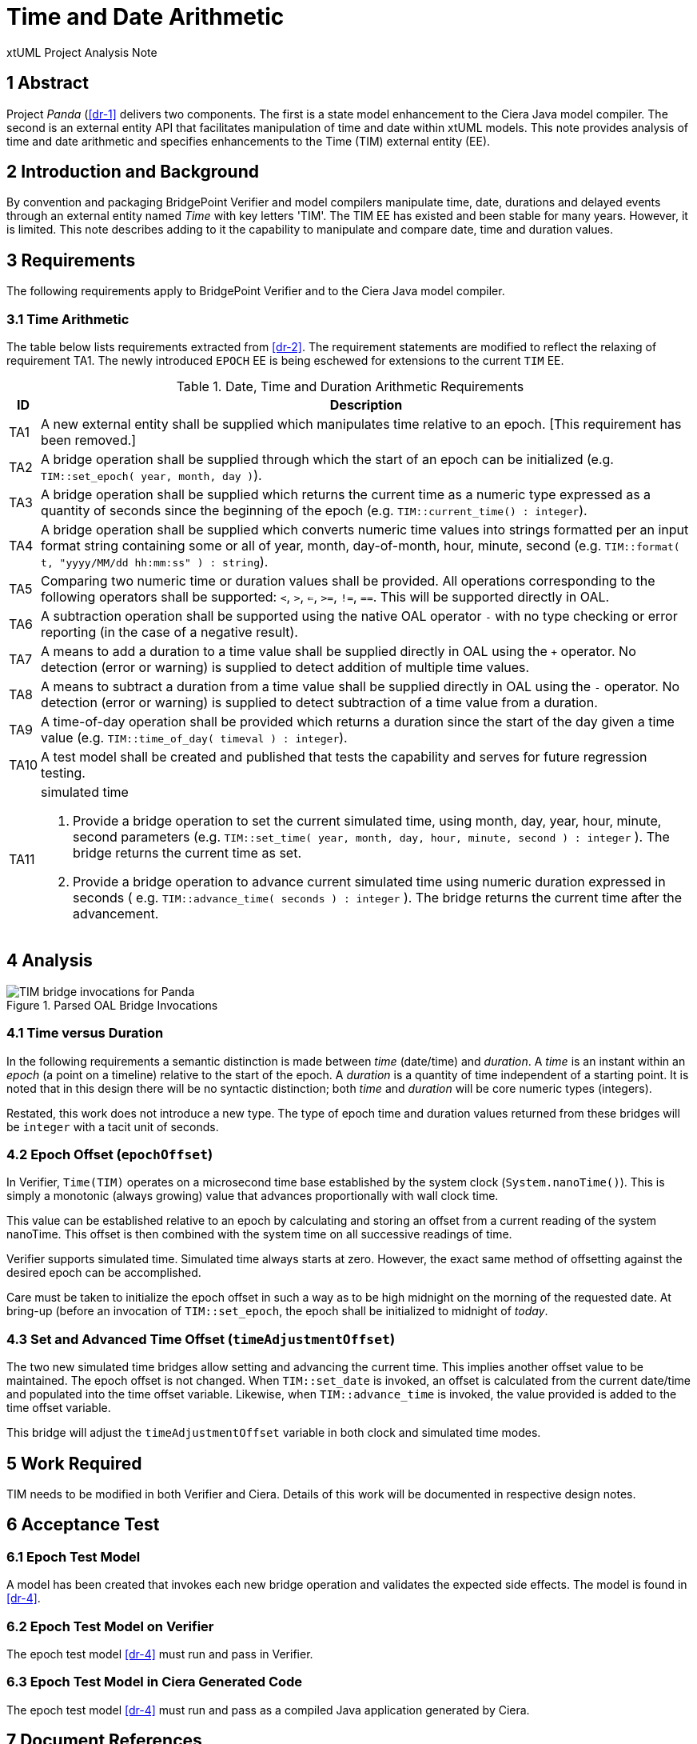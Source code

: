 = Time and Date Arithmetic

xtUML Project Analysis Note

== 1 Abstract

Project _Panda_ (<<dr-1>> delivers two components.  The first is a state
model enhancement to the Ciera Java model compiler.  The second is an
external entity API that facilitates manipulation of time and date within
xtUML models.  This note provides analysis of time and date arithmetic and
specifies enhancements to the Time (TIM) external entity (EE).

== 2 Introduction and Background

By convention and packaging BridgePoint Verifier and model compilers
manipulate time, date, durations and delayed events through an external
entity named _Time_ with key letters 'TIM'.  The TIM EE has existed and
been stable for many years.  However, it is limited.  This note describes
adding to it the capability to manipulate and compare date, time and
duration values.

== 3 Requirements

The following requirements apply to BridgePoint Verifier and to the Ciera
Java model compiler.

=== 3.1 Time Arithmetic

The table below lists requirements extracted from <<dr-2>>.  The
requirement statements are modified to reflect the relaxing of requirement
TA1.  The newly introduced `EPOCH` EE is being eschewed for extensions to
the current `TIM` EE.

.Date, Time and Duration Arithmetic Requirements
[%autowidth,options="header"]
|===
| ID  | Description
| TA1 | [.line-through]#A new external entity shall be supplied which manipulates time
        relative to an epoch.#  [This requirement has been removed.]
| TA2 | A bridge operation shall be supplied through which the start of
        an epoch can be initialized (e.g. `TIM::set_epoch( year, month, day )`).
| TA3 | A bridge operation shall be supplied which returns the current
        time as a numeric type expressed as a quantity of seconds since
        the beginning of the epoch (e.g. `TIM::current_time() :
        integer`).
| TA4 | A bridge operation shall be supplied which converts numeric time
        values into strings formatted per an input format string
        containing some or all of year, month, day-of-month, hour, minute,
        second (e.g. `TIM::format( t, "yyyy/MM/dd hh:mm:ss" ) : string`).
| TA5 | Comparing two numeric time or duration values shall be provided.
        All operations corresponding to the following operators shall be
        supported:  `<`, `>`, `<=`, `>=`, `!=`, `==`.  This will be
        supported directly in OAL.
| TA6 | A subtraction operation shall be supported using the native OAL
        operator `-` with no type checking or error reporting (in the case
        of a negative result).
| TA7 | A means to add a duration to a time value shall be supplied
        directly in OAL using the `+` operator.  No detection (error or
        warning) is supplied to detect addition of multiple time values.
| TA8 | A means to subtract a duration from a time value shall be supplied
        directly in OAL using the `-` operator.  No detection (error or
        warning) is supplied to detect subtraction of a time value from a
        duration.
| TA9 | A time-of-day operation shall be provided which returns a duration
        since the start of the day given a time value (e.g.
        `TIM::time_of_day( timeval ) : integer`).
| TA10 | A test model shall be created and published that tests the
         capability and serves for future regression testing.
| TA11 a| simulated time

          . Provide a bridge operation to set the current simulated time,
            using month, day, year, hour, minute, second parameters (e.g.
            `TIM::set_time( year, month, day, hour, minute, second ) : integer` ).
            The bridge returns the current time as set.
          . Provide a bridge operation to advance current simulated time
            using numeric duration expressed in seconds ( e.g.
            `TIM::advance_time( seconds ) : integer` ).  The bridge returns
            the current time after the advancement.
|===

== 4 Analysis

.Parsed OAL Bridge Invocations
image::epochOAL.png[TIM bridge invocations for Panda]

=== 4.1 Time versus Duration

In the following requirements a semantic distinction is made between
_time_ (date/time) and _duration_.  A _time_ is an instant within an
_epoch_ (a point on a timeline) relative to the start of the epoch.
A _duration_ is a quantity of time independent of a starting point.
It is noted that in this design there will be no syntactic distinction;
both _time_ and _duration_ will be core numeric types (integers).

Restated, this work does not introduce a new type.  The type of epoch time
and duration values returned from these bridges will be `integer` with a
tacit unit of seconds.

=== 4.2 Epoch Offset (`epochOffset`)

In Verifier, `Time(TIM)` operates on a microsecond time base established
by the system clock (`System.nanoTime()`).  This is simply a monotonic
(always growing) value that advances proportionally with wall clock time.

This value can be established relative to an epoch by calculating and
storing an offset from a current reading of the system nanoTime.  This
offset is then combined with the system time on all successive readings of
time.

Verifier supports simulated time.  Simulated time always starts at zero.
However, the exact same method of offsetting against the desired epoch can
be accomplished.

Care must be taken to initialize the epoch offset in such a way as to be
high midnight on the morning of the requested date.  At bring-up (before
an invocation of `TIM::set_epoch`, the epoch shall be initialized to
midnight of _today_.

=== 4.3 Set and Advanced Time Offset (`timeAdjustmentOffset`)

The two new simulated time bridges allow setting and advancing the
current time.  This implies another offset value to be maintained.  The
epoch offset is not changed.  When `TIM::set_date` is invoked, an offset
is calculated from the current date/time and populated into the time
offset variable.  Likewise, when `TIM::advance_time` is invoked, the value
provided is added to the time offset variable.

This bridge will adjust the `timeAdjustmentOffset` variable in both clock
and simulated time modes.

== 5 Work Required

TIM needs to be modified in both Verifier and Ciera.  Details of this work
will be documented in respective design notes.

== 6 Acceptance Test

=== 6.1 Epoch Test Model

A model has been created that invokes each new bridge operation and
validates the expected side effects.  The model is found in <<dr-4>>.

=== 6.2 Epoch Test Model on Verifier

The epoch test model <<dr-4>> must run and pass in Verifier.

=== 6.3 Epoch Test Model in Ciera Generated Code

The epoch test model <<dr-4>> must run and pass as a compiled Java
application generated by Ciera.

== 7 Document References

. [[dr-1]] https://support.onefact.net/issues/11939[11939 - Project Panda]
. [[dr-2]] link:11939_panda_srs.adoc[Project Panda - Software Requirements Specification]
. [[dr-3]] https://support.onefact.net/issues/11937[11937 - time and date arithmetic]
. [[dr-4]] https://github.com/xtuml/models/tree/master/test/EpochTest[Epoch Test Model]

---

This work is licensed under the Creative Commons CC0 License

---
